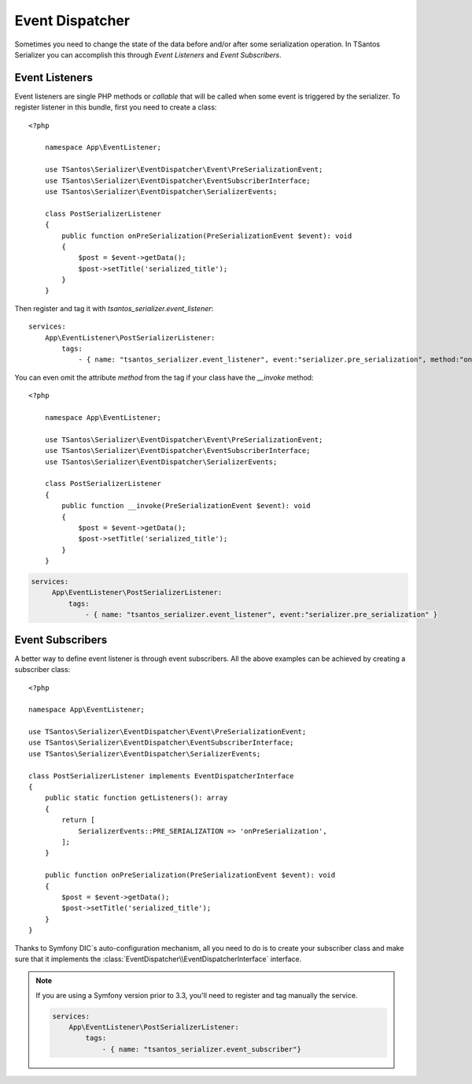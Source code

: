 Event Dispatcher
================

Sometimes you need to change the state of the data before and/or after some serialization operation. In TSantos Serializer
you can accomplish this through `Event Listeners` and `Event Subscribers`.

Event Listeners
---------------

Event listeners are single PHP methods or `callable` that will be called when some event is triggered by the serializer.
To register listener in this bundle, first you need to create a class::

    <?php

        namespace App\EventListener;

        use TSantos\Serializer\EventDispatcher\Event\PreSerializationEvent;
        use TSantos\Serializer\EventDispatcher\EventSubscriberInterface;
        use TSantos\Serializer\EventDispatcher\SerializerEvents;

        class PostSerializerListener
        {
            public function onPreSerialization(PreSerializationEvent $event): void
            {
                $post = $event->getData();
                $post->setTitle('serialized_title');
            }
        }

.. code:: yaml

Then register and tag it with `tsantos_serializer.event_listener`::

    services:
        App\EventListener\PostSerializerListener:
            tags:
                - { name: "tsantos_serializer.event_listener", event:"serializer.pre_serialization", method:"onPreSerialization" }

You can even omit the attribute `method` from the tag if your class have the `__invoke` method::

    <?php

        namespace App\EventListener;

        use TSantos\Serializer\EventDispatcher\Event\PreSerializationEvent;
        use TSantos\Serializer\EventDispatcher\EventSubscriberInterface;
        use TSantos\Serializer\EventDispatcher\SerializerEvents;

        class PostSerializerListener
        {
            public function __invoke(PreSerializationEvent $event): void
            {
                $post = $event->getData();
                $post->setTitle('serialized_title');
            }
        }

.. code:: yaml

   services:
        App\EventListener\PostSerializerListener:
            tags:
                - { name: "tsantos_serializer.event_listener", event:"serializer.pre_serialization" }


Event Subscribers
-----------------

A better way to define event listener is through event subscribers. All the above examples can be achieved by creating
a subscriber class::

    <?php

    namespace App\EventListener;

    use TSantos\Serializer\EventDispatcher\Event\PreSerializationEvent;
    use TSantos\Serializer\EventDispatcher\EventSubscriberInterface;
    use TSantos\Serializer\EventDispatcher\SerializerEvents;

    class PostSerializerListener implements EventDispatcherInterface
    {
        public static function getListeners(): array
        {
            return [
                SerializerEvents::PRE_SERIALIZATION => 'onPreSerialization',
            ];
        }

        public function onPreSerialization(PreSerializationEvent $event): void
        {
            $post = $event->getData();
            $post->setTitle('serialized_title');
        }
    }

Thanks to Symfony DIC`s auto-configuration mechanism, all you need to do is to create your subscriber class and
make sure that it implements the :class:`EventDispatcher\\EventDispatcherInterface` interface.

.. note::

    If you are using a Symfony version prior to 3.3, you'll need to register and tag manually the service.

    .. code:: yaml

        services:
            App\EventListener\PostSerializerListener:
                tags:
                    - { name: "tsantos_serializer.event_subscriber"}
